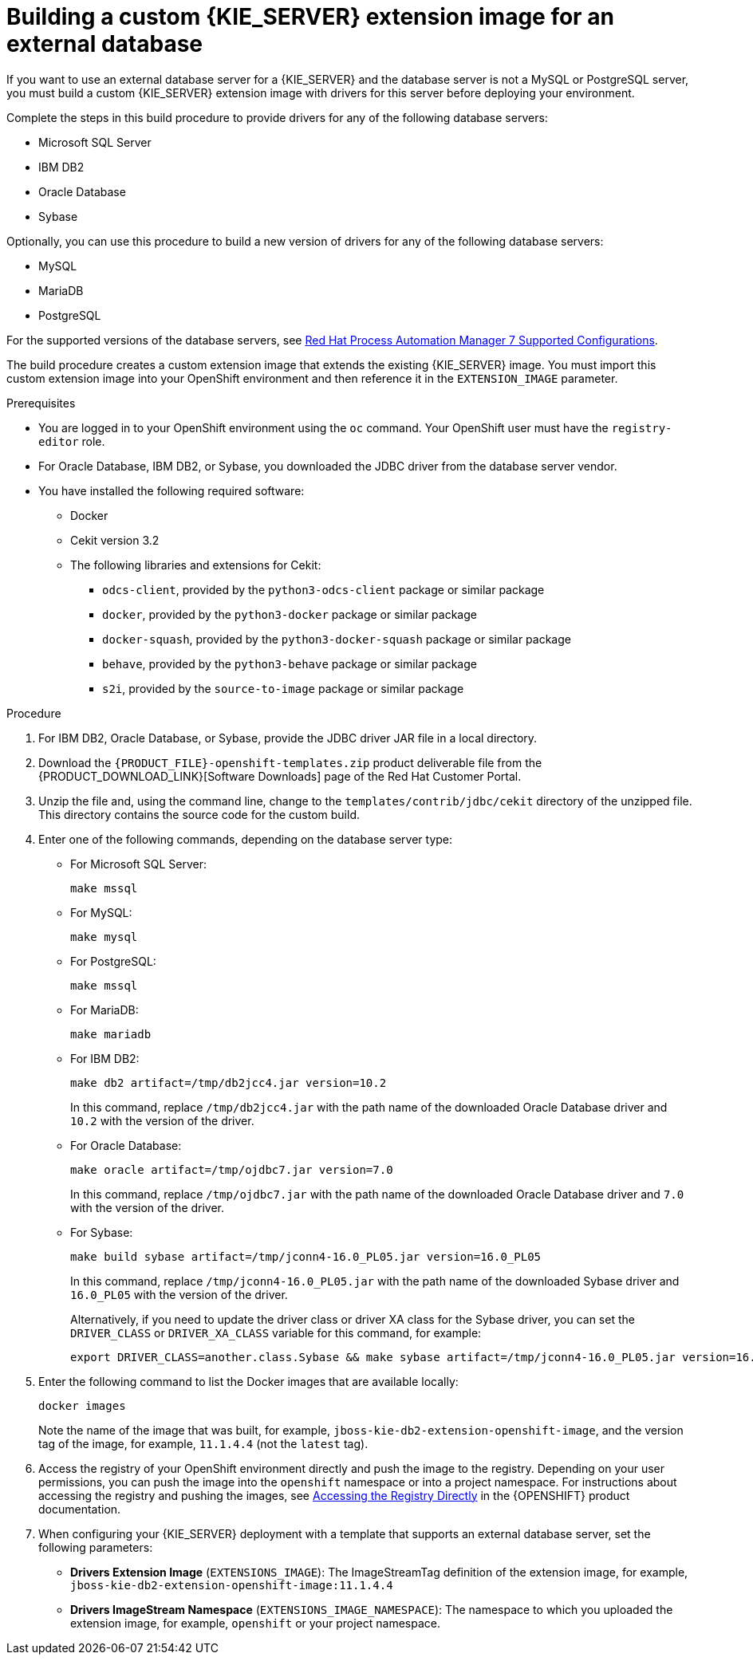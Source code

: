 [id='externaldb-build-proc']
= Building a custom {KIE_SERVER} extension image for an external database

If you want to use an external database server for a {KIE_SERVER} and the database server is not a MySQL or PostgreSQL server, you must build a custom {KIE_SERVER} extension image with drivers for this server before deploying your environment.

Complete the steps in this build procedure to provide drivers for any of the following database servers:

* Microsoft SQL Server
* IBM DB2
* Oracle Database
* Sybase

Optionally, you can use this procedure to build a new version of drivers for any of the following database servers:

* MySQL
* MariaDB
* PostgreSQL

For the supported versions of the database servers, see https://access.redhat.com/articles/3405381[Red Hat Process Automation Manager 7 Supported Configurations].

The build procedure creates a custom extension image that extends the existing {KIE_SERVER} image. You must import this custom extension image into your OpenShift environment and then reference it in the `EXTENSION_IMAGE` parameter.

.Prerequisites
* You are logged in to your OpenShift environment using the `oc` command. Your OpenShift user must have the `registry-editor` role.
* For Oracle Database, IBM DB2, or Sybase, you downloaded the JDBC driver from the database server vendor.
* You have installed the following required software:
** Docker
** Cekit version 3.2
** The following libraries and extensions for Cekit:
*** `odcs-client`, provided by the `python3-odcs-client` package or similar package
*** `docker`, provided by the `python3-docker` package or similar package
*** `docker-squash`, provided by the `python3-docker-squash` package or similar package
*** `behave`, provided by the `python3-behave` package or similar package
*** `s2i`, provided by the `source-to-image` package or similar package

.Procedure
. For IBM DB2, Oracle Database, or Sybase, provide the JDBC driver JAR file in a local directory.
. Download the `{PRODUCT_FILE}-openshift-templates.zip` product deliverable file from the {PRODUCT_DOWNLOAD_LINK}[Software Downloads] page of the Red Hat Customer Portal. 
. Unzip the file and, using the command line, change to the `templates/contrib/jdbc/cekit` directory of the unzipped file. This directory contains the source code for the custom build.
. Enter one of the following commands, depending on the database server type:
+
** For Microsoft SQL Server:
+
[subs="attributes,verbatim,macros"]
----
make mssql
----
+
** For MySQL:
+
[subs="attributes,verbatim,macros"]
----
make mysql
----
+
** For PostgreSQL:
+
[subs="attributes,verbatim,macros"]
----
make mssql
----
+
** For MariaDB:
+
[subs="attributes,verbatim,macros"]
----
make mariadb
----
+
** For IBM DB2:
+
[subs="attributes,verbatim,macros"]
----
make db2 artifact=/tmp/db2jcc4.jar version=10.2
----
+
In this command, replace `/tmp/db2jcc4.jar` with the path name of the downloaded Oracle Database driver and `10.2` with the version of the driver.
+
** For Oracle Database:
+
[subs="attributes,verbatim,macros"]
----
make oracle artifact=/tmp/ojdbc7.jar version=7.0
----
+
In this command, replace `/tmp/ojdbc7.jar` with the path name of the downloaded Oracle Database driver and `7.0` with the version of the driver.
+
** For Sybase:
+
[subs="attributes,verbatim,macros"]
----
make build sybase artifact=/tmp/jconn4-16.0_PL05.jar version=16.0_PL05
----
+
In this command, replace `/tmp/jconn4-16.0_PL05.jar` with the path name of the downloaded Sybase driver and `16.0_PL05` with the version of the driver.
+
Alternatively, if you need to update the driver class or driver XA class for the Sybase driver, you can set the `DRIVER_CLASS` or `DRIVER_XA_CLASS` variable for this command, for example:
+
[subs="attributes,verbatim,macros"]
----
export DRIVER_CLASS=another.class.Sybase && make sybase artifact=/tmp/jconn4-16.0_PL05.jar version=16.0_PL05
----
+
. Enter the following command to list the Docker images that are available locally:
+
[subs="attributes,verbatim,macros"]
----
docker images
----
+
Note the name of the image that was built, for example, `jboss-kie-db2-extension-openshift-image`, and the version tag of the image, for example, `11.1.4.4` (not the `latest` tag).
+
. Access the registry of your OpenShift environment directly and push the image to the registry. Depending on your user permissions, you can push the image into the `openshift` namespace or into a project namespace. For instructions about accessing the registry and pushing the images, see 
ifeval::["{context}"=="openshift-operator"]
https://access.redhat.com/documentation/en-us/openshift_container_platform/4.3/html/registry/accessing-the-registry#registry-accessing-directly_accessing-the-registry[Accessing registry directly from the cluster]
endif::[]
ifeval::["{context}"!="openshift-operator"]
https://docs.openshift.com/container-platform/3.11/install_config/registry/accessing_registry.html#access[Accessing the Registry Directly]
endif::[]
in the {OPENSHIFT} product documentation.
ifeval::["{context}"!="openshift-operator"]
. When configuring your {KIE_SERVER} deployment with a template that supports an external database server, set the following parameters:
** *Drivers Extension Image* (`EXTENSIONS_IMAGE`): The ImageStreamTag definition of the extension image, for example, `jboss-kie-db2-extension-openshift-image:11.1.4.4`
** *Drivers ImageStream Namespace* (`EXTENSIONS_IMAGE_NAMESPACE`): The namespace to which you uploaded the extension image, for example, `openshift` or your project namespace.
endif::[]

